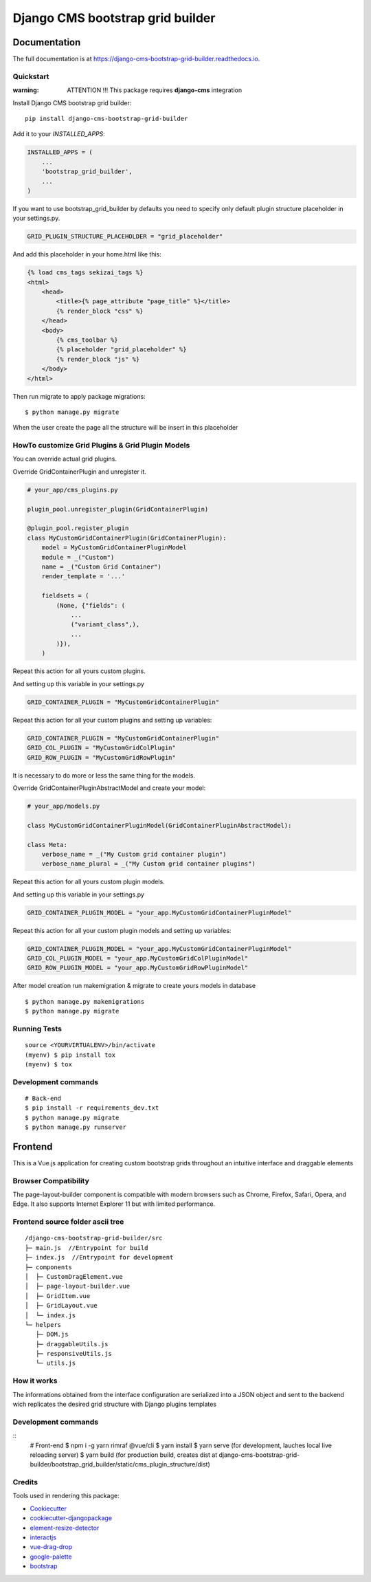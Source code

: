 Django CMS bootstrap grid builder
*********************************

.. image:: https://badge.fury.io/py/django-cms-bootstrap-grid-builder.svg
    :target: https://badge.fury.io/py/django-cms-bootstrap-grid-builder

.. image:: https://travis-ci.org/frankhood/django-cms-bootstrap-grid-builder.svg?branch=master
    :target: https://travis-ci.org/frankhood/django-cms-bootstrap-grid-builder

.. image:: https://codecov.io/gh/frankhood/django-cms-bootstrap-grid-builder/branch/master/graph/badge.svg
    :target: https://codecov.io/gh/frankhood/django-cms-bootstrap-grid-builder


Documentation
=============

The full documentation is at https://django-cms-bootstrap-grid-builder.readthedocs.io.

Quickstart
----------

:warning: ATTENTION !!! This package requires **django-cms** integration


Install Django CMS bootstrap grid builder::

    pip install django-cms-bootstrap-grid-builder

Add it to your `INSTALLED_APPS`:

.. code-block:: python

    INSTALLED_APPS = (
        ...
        'bootstrap_grid_builder',
        ...
    )

If you want to use bootstrap_grid_builder by defaults you need to specify only
default plugin structure placeholder in your settings.py.

.. code-block:: python

    GRID_PLUGIN_STRUCTURE_PLACEHOLDER = "grid_placeholder"


And add this placeholder in your home.html like this:

.. code-block:: html

    {% load cms_tags sekizai_tags %}
    <html>
        <head>
            <title>{% page_attribute "page_title" %}</title>
            {% render_block "css" %}
        </head>
        <body>
            {% cms_toolbar %}
            {% placeholder "grid_placeholder" %}
            {% render_block "js" %}
        </body>
    </html>


Then run migrate to apply package migrations:

::

    $ python manage.py migrate


When the user create the page all the structure will be insert in this placeholder

HowTo customize Grid Plugins & Grid Plugin Models
-------------------------------------------------

You can override actual grid plugins.


Override GridContainerPlugin and unregister it.


.. code-block:: python

    # your_app/cms_plugins.py

    plugin_pool.unregister_plugin(GridContainerPlugin)

    @plugin_pool.register_plugin
    class MyCustomGridContainerPlugin(GridContainerPlugin):
        model = MyCustomGridContainerPluginModel
        module = _("Custom")
        name = _("Custom Grid Container")
        render_template = '...'

        fieldsets = (
            (None, {"fields": (
                ...
                ("variant_class",),
                ...
            )}),
        )


Repeat this action for all yours custom plugins.


And setting up this variable in your settings.py

.. code-block:: python

    GRID_CONTAINER_PLUGIN = "MyCustomGridContainerPlugin"


Repeat this action for all your custom plugins and setting up variables:

.. code-block:: python

    GRID_CONTAINER_PLUGIN = "MyCustomGridContainerPlugin"
    GRID_COL_PLUGIN = "MyCustomGridColPlugin"
    GRID_ROW_PLUGIN = "MyCustomGridRowPlugin"


It is necessary to do more or less the same thing for the models.


Override GridContainerPluginAbstractModel and create your model:

.. code-block:: python

    # your_app/models.py

    class MyCustomGridContainerPluginModel(GridContainerPluginAbstractModel):

    class Meta:
        verbose_name = _("My Custom grid container plugin")
        verbose_name_plural = _("My Custom grid container plugins")


Repeat this action for all yours custom plugin models.

And setting up this variable in your settings.py

.. code-block:: python

    GRID_CONTAINER_PLUGIN_MODEL = "your_app.MyCustomGridContainerPluginModel"

Repeat this action for all your custom plugin models and setting up variables:

.. code-block:: python

    GRID_CONTAINER_PLUGIN_MODEL = "your_app.MyCustomGridContainerPluginModel"
    GRID_COL_PLUGIN_MODEL = "your_app.MyCustomGridColPluginModel"
    GRID_ROW_PLUGIN_MODEL = "your_app.MyCustomGridRowPluginModel"


After model creation run makemigration & migrate to create yours models in database

::

    $ python manage.py makemigrations
    $ python manage.py migrate


Running Tests
-------------

::

    source <YOURVIRTUALENV>/bin/activate
    (myenv) $ pip install tox
    (myenv) $ tox


Development commands
---------------------

::

    # Back-end
    $ pip install -r requirements_dev.txt
    $ python manage.py migrate
    $ python manage.py runserver




Frontend
========
This is a Vue.js application for creating custom bootstrap grids throughout an intuitive interface and draggable elements

Browser Compatibility
---------------------
The page-layout-builder component is compatible with modern browsers such as Chrome, Firefox, Safari, Opera, and Edge. It also supports Internet Explorer 11 but with limited performance.


Frontend source folder ascii tree
---------------------------------

::

  /django-cms-bootstrap-grid-builder/src
  ├─ main.js  //Entrypoint for build
  ├─ index.js  //Entrypoint for development
  ├─ components
  │  ├─ CustomDragElement.vue
  │  ├─ page-layout-builder.vue
  │  ├─ GridItem.vue
  │  ├─ GridLayout.vue
  │  └─ index.js
  └─ helpers
     ├─ DOM.js
     ├─ draggableUtils.js
     ├─ responsiveUtils.js
     └─ utils.js


How it works
---------------------------------
The informations obtained from the interface configuration are serialized into a JSON object and sent to the backend wich replicates the desired grid structure with Django plugins templates


Development commands
---------------------

::
    # Front-end
    $ npm i -g yarn rimraf @vue/cli
    $ yarn install
    $ yarn serve (for development, lauches local live reloading server)
    $ yarn build (for production build, creates dist at django-cms-bootstrap-grid-builder/bootstrap_grid_builder/static/cms_plugin_structure/dist)


Credits
-------

Tools used in rendering this package:

*  `Cookiecutter <https://github.com/audreyr/cookiecutter/>`_
*  `cookiecutter-djangopackage <https://github.com/pydanny/cookiecutter-djangopackage/>`_
*  `element-resize-detector <https://github.com/wnr/element-resize-detector/>`_
*  `interactjs <https://interactjs.io/>`_
*  `vue-drag-drop <https://github.com/cameronhimself/vue-drag-drop/>`_
*  `google-palette <https://github.com/google/palette.js/tree/master/>`_
*  `bootstrap <https://github.com/twbs/bootstrap/>`_
